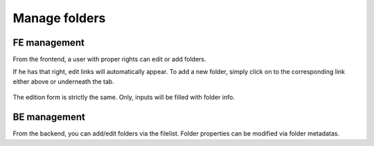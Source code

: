 Manage folders
==========================

FE management
--------------

From the frontend,
a user with proper rights can edit or add folders.

If he has that right, edit links will automatically appear.
To add a new folder, simply click on to the corresponding link either above or underneath the tab.

.. figure:: ../Images/addFolder.png
	:alt: FE - Form add file

The edition form is strictly the same. Only, inputs will be filled with folder info.


BE management
--------------

From the backend,
you can add/edit folders via the filelist. Folder properties can be modified via folder metadatas.